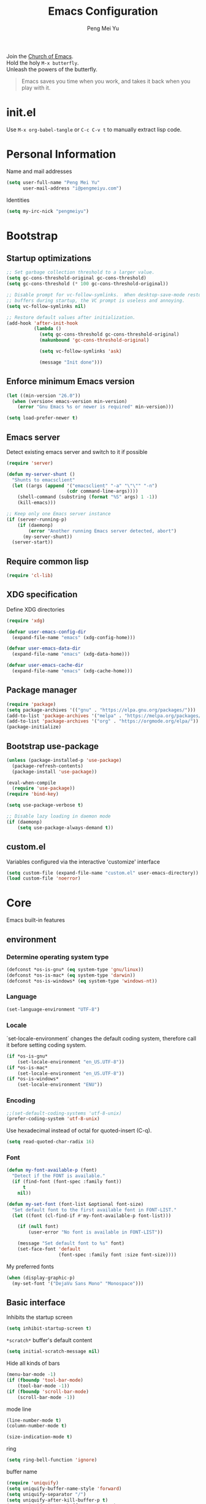 #+Title: Emacs Configuration
#+Author: Peng Mei Yu
#+Email: i@pengmeiyu.com
#+Copyright: Copyright 2015-2020 Peng Mei Yu
#+License: GPLv3

#+PROPERTY: header-args+ :results silent
#+PROPERTY: header-args+ :eval no-export
#+PROPERTY: header-args+ :comments org
#+PROPERTY: header-args:emacs-lisp :tangle init.el


#+begin_verse
  Join the [[http://www.stallman.org/saint.html][Church of Emacs]].
  Hold the holy ~M-x butterfly~.
  Unleash the powers of the butterfly.
#+end_verse

#+begin_quote
  Emacs saves you time when you work, and takes it back when you play with it.
#+end_quote

* init.el
  Use ~M-x org-babel-tangle~ or ~C-c C-v t~ to manually extract lisp code.

* Personal Information
  Name and mail addresses
  #+begin_src emacs-lisp
    (setq user-full-name "Peng Mei Yu"
          user-mail-address "i@pengmeiyu.com")
  #+end_src

  Identities
  #+begin_src emacs-lisp
    (setq my-irc-nick "pengmeiyu")
  #+end_src

* Bootstrap
** Startup optimizations
   #+begin_src emacs-lisp
     ;; Set garbage collection threshold to a larger value.
     (setq gc-cons-threshold-original gc-cons-threshold)
     (setq gc-cons-threshold (* 100 gc-cons-threshold-original))

     ;; Disable prompt for vc-follow-symlinks.  When desktop-save-mode restores
     ;; buffers during startup, the VC prompt is useless and annoying.
     (setq vc-follow-symlinks nil)

     ;; Restore default values after initialization.
     (add-hook 'after-init-hook
               (lambda ()
                 (setq gc-cons-threshold gc-cons-threshold-original)
                 (makunbound 'gc-cons-threshold-original)

                 (setq vc-follow-symlinks 'ask)

                 (message "Init done")))
   #+end_src

** Enforce minimum Emacs version
   #+begin_src emacs-lisp
     (let ((min-version "26.0"))
       (when (version< emacs-version min-version)
         (error "Gnu Emacs %s or newer is required" min-version)))
   #+end_src

   #+begin_src emacs-lisp
     (setq load-prefer-newer t)
   #+end_src

** Emacs server
   Detect existing emacs server and switch to it if possible
   #+begin_src emacs-lisp
     (require 'server)

     (defun my-server-shunt ()
       "Shunts to emacsclient"
       (let ((args (append '("emacsclient" "-a" "\"\"" "-n")
                           (cdr command-line-args))))
         (shell-command (substring (format "%S" args) 1 -1))
         (kill-emacs)))

     ;; Keep only one Emacs server instance
     (if (server-running-p)
         (if (daemonp)
             (error "Another running Emacs server detected, abort")
           (my-server-shunt))
       (server-start))
   #+end_src

** Require common lisp
   #+begin_src emacs-lisp
     (require 'cl-lib)
   #+end_src

** XDG specification
   Define XDG directories
   #+begin_src emacs-lisp
     (require 'xdg)

     (defvar user-emacs-config-dir
       (expand-file-name "emacs" (xdg-config-home)))

     (defvar user-emacs-data-dir
       (expand-file-name "emacs" (xdg-data-home)))

     (defvar user-emacs-cache-dir
       (expand-file-name "emacs" (xdg-cache-home)))
   #+end_src

** Package manager
   #+begin_src emacs-lisp
     (require 'package)
     (setq package-archives '(("gnu" . "https://elpa.gnu.org/packages/")))
     (add-to-list 'package-archives '("melpa" . "https://melpa.org/packages/"))
     (add-to-list 'package-archives '("org" . "https://orgmode.org/elpa/"))
     (package-initialize)
   #+end_src

** Bootstrap use-package
   #+begin_src emacs-lisp
     (unless (package-installed-p 'use-package)
       (package-refresh-contents)
       (package-install 'use-package))

     (eval-when-compile
       (require 'use-package))
     (require 'bind-key)

     (setq use-package-verbose t)

     ;; Disable lazy loading in daemon mode
     (if (daemonp)
         (setq use-package-always-demand t))
   #+end_src

** custom.el
   Variables configured via the interactive 'customize' interface
   #+begin_src emacs-lisp
     (setq custom-file (expand-file-name "custom.el" user-emacs-directory))
     (load custom-file 'noerror)
   #+end_src

* Core
  Emacs built-in features

** environment
*** Determine operating system type
    #+begin_src emacs-lisp
      (defconst *os-is-gnu* (eq system-type 'gnu/linux))
      (defconst *os-is-mac* (eq system-type 'darwin))
      (defconst *os-is-windows* (eq system-type 'windows-nt))
    #+end_src

*** Language
    #+begin_src emacs-lisp
      (set-language-environment "UTF-8")
    #+end_src

*** Locale
    `set-locale-environment` changes the default coding system, therefore call
    it before setting coding system.
    #+begin_src emacs-lisp
      (if *os-is-gnu*
          (set-locale-environment "en_US.UTF-8"))
      (if *os-is-mac*
          (set-locale-environment "en_US.UTF-8"))
      (if *os-is-windows*
          (set-locale-environment "ENU"))
    #+end_src

*** Encoding
    #+begin_src emacs-lisp
      ;;(set-default-coding-systems 'utf-8-unix)
      (prefer-coding-system 'utf-8-unix)
    #+end_src

    Use hexadecimal instead of octal for quoted-insert (C-q).
    #+begin_src emacs-lisp
      (setq read-quoted-char-radix 16)
    #+end_src

*** Font
    #+begin_src emacs-lisp
      (defun my-font-available-p (font)
        "Detect if the FONT is available."
        (if (find-font (font-spec :family font))
            t
          nil))

      (defun my-set-font (font-list &optional font-size)
        "Set default font to the first available font in FONT-LIST."
        (let ((font (cl-find-if #'my-font-available-p font-list)))

          (if (null font)
              (user-error "No font is available in FONT-LIST"))

          (message "Set default font to %s" font)
          (set-face-font 'default
                         (font-spec :family font :size font-size))))
    #+end_src

    My preferred fonts
    #+begin_src emacs-lisp
      (when (display-graphic-p)
        (my-set-font '("DejaVu Sans Mono" "Monospace")))
    #+end_src

** Basic interface
   Inhibits the startup screen
   #+begin_src emacs-lisp
     (setq inhibit-startup-screen t)
   #+end_src

   =*scratch*= buffer's default content
   #+begin_src emacs-lisp
     (setq initial-scratch-message nil)
   #+end_src

   Hide all kinds of bars
   #+begin_src emacs-lisp
     (menu-bar-mode -1)
     (if (fboundp 'tool-bar-mode)
         (tool-bar-mode -1))
     (if (fboundp 'scroll-bar-mode)
         (scroll-bar-mode -1))
   #+end_src

   mode line
   #+begin_src emacs-lisp
     (line-number-mode t)
     (column-number-mode t)

     (size-indication-mode t)
   #+end_src

   ring
   #+begin_src emacs-lisp
     (setq ring-bell-function 'ignore)
   #+end_src

   buffer name
   #+begin_src emacs-lisp
     (require 'uniquify)
     (setq uniquify-buffer-name-style 'forward)
     (setq uniquify-separator "/")
     (setq uniquify-after-kill-buffer-p t)
     (setq uniquify-ignore-buffers-re "^\\*")
   #+end_src

   frame name
   #+begin_src emacs-lisp
     ;; show either a file or a buffer name
     (setq frame-title-format
           '("" invocation-name " - "
             (:eval (if (buffer-file-name)
                        (abbreviate-file-name (buffer-file-name))
                      "%b"))))
   #+end_src

** Key bindings
   yes-or-no-p
   #+begin_src emacs-lisp
     (defalias 'yes-or-no-p 'y-or-n-p)
   #+end_src

   Disable dialog boxes.
   #+begin_src emacs-lisp
     (setq use-dialog-box nil)
   #+end_src

   Bind ~C-x k~ to ~kill-this-buffer~
   #+begin_src emacs-lisp
     (global-set-key (kbd "C-x k") 'kill-this-buffer)
   #+end_src

   Expand text
   #+begin_src emacs-lisp
     (global-set-key (kbd "M-/") 'hippie-expand)
   #+end_src

   Upcase or downcase text
   #+begin_src emacs-lisp
     (global-set-key (kbd "M-u") 'upcase-dwim)
     (global-set-key (kbd "M-l") 'downcase-dwim)
   #+end_src

   shell
   #+begin_src emacs-lisp
     (global-set-key (kbd "C-c s") 'eshell)
   #+end_src

** Editing
   Fill column
   #+begin_src emacs-lisp
     (setq-default fill-column 80)
   #+end_src

   Final new line
   #+begin_src emacs-lisp
     (setq require-final-newline t)
   #+end_src

   Delete the selection with a key press
   #+begin_src emacs-lisp
     (delete-selection-mode t)
   #+end_src

   Smart tab key behavior, indent or complete
   #+begin_src emacs-lisp
     (setq tab-always-indent 'complete)
   #+end_src

   Indentation
   #+begin_src emacs-lisp
     ;; don't use tabs to indent
     (setq-default indent-tabs-mode nil)

     (setq-default tab-width 8)
   #+end_src

   Revert buffers automatically when underlying files are changed externally
   #+begin_src emacs-lisp
     (global-auto-revert-mode t)
   #+end_src

   Automatically save buffers to file when losing focus
   #+begin_src emacs-lisp
     (defun my-save-buffers ()
       "Save all file-visiting buffers."
       (save-some-buffers t nil))

     (add-hook 'focus-out-hook 'my-save-buffers)
   #+end_src

   Automatically make a shell script executable on save
   #+begin_src emacs-lisp
     (add-hook 'after-save-hook
               'executable-make-buffer-file-executable-if-script-p)
   #+end_src

** Highlight
   #+begin_src emacs-lisp
     (blink-cursor-mode -1)

     ;; highlight the current line
     (global-hl-line-mode 1)

     ;; highlight matching parentheses when the point is on them
     (show-paren-mode t)

     (setq blink-matching-paren nil)
   #+end_src

   whitespace-mode
   #+begin_src emacs-lisp
     (require 'whitespace)
     (setq whitespace-style '(face empty trailing lines-tail indentation))
     (setq whitespace-line-column 80)

     (defun my-whitespace-mode-setup ()
       (whitespace-mode 1)
       (add-hook 'before-save-hook 'whitespace-cleanup nil t))
   #+end_src

** Basic major modes
*** text-mode
    #+begin_src emacs-lisp
      (add-hook 'text-mode-hook 'auto-fill-mode)
      (add-hook 'text-mode-hook 'my-whitespace-mode-setup)
    #+end_src

*** prog-mode
    #+begin_src emacs-lisp
      (add-hook 'prog-mode-hook 'abbrev-mode)
      (add-hook 'prog-mode-hook 'my-whitespace-mode-setup)

      (defun my-prog-mode-setup ()
        (which-function-mode 1)

        (setq-local comment-auto-fill-only-comments t)
        (auto-fill-mode 1)

        ;; highlight a bunch of well known comment annotations
        (font-lock-add-keywords
         nil
         '(("\\<\\(\\(FIX\\(ME\\)?\\|TODO\\|OPTIMIZE\\|HACK\\|REFACTOR\\):\\)"
            1 font-lock-warning-face t))))

      (add-hook 'prog-mode-hook 'my-prog-mode-setup)
    #+end_src

** Tramp
   #+begin_src emacs-lisp
     (require 'tramp)
     (setq tramp-default-method "ssh")
   #+end_src

** Dired
   #+begin_src emacs-lisp
     (setq dired-recursive-copies 'always)
     (setq dired-recursive-deletes 'always)

     (require 'dired-x)
     (setq dired-clean-confirm-killing-deleted-buffers nil)
   #+end_src

** Bookmark
   #+begin_src emacs-lisp
     (require 'bookmark)
     (setq bookmark-save-flag 1)
   #+end_src

** Internet
   Don’t send anything in HTTP header field
   #+begin_src emacs-lisp
     (setq url-privacy-level 'paranoid)
   #+end_src

*** Proxy
    SOCKS 5 proxy
    #+begin_src emacs-lisp :tangle no
      (setq url-gateway-method 'socks)
      (setq socks-server '("Default server" "localhost" 1080 5))
    #+end_src

    HTTP proxy
    #+begin_src emacs-lisp :tangle no
      (setq url-proxy-services
            '(("no_proxy" . "^\\(localhost\\|10\\..*\\|192\\.168\\..*\\)")
              ("http" . "localhost:1081")
              ("https" . "localhost:1081")))
    #+end_src

*** Browser
    eww
    #+begin_src emacs-lisp
      (global-set-key (kbd "C-c w") 'eww)
      (global-set-key (kbd "C-c b") 'eww-list-bookmarks)
    #+end_src

*** Email
    message mode
    #+begin_src emacs-lisp
      ;; Turn on PGP
      (add-hook 'message-mode-hook 'epa-mail-mode)
      (add-hook 'message-send-hook 'message-sign-encrypt-if-all-keys-available)
      (setq mml-secure-openpgp-encrypt-to-self t)

      ;; Message signature
      (setq message-signature-directory
            (expand-file-name "signature" (xdg-config-home)))
      (setq message-signature-file "personal")

      ;; Don't keep message buffer after sending a message.
      (setq message-kill-buffer-on-exit t)
    #+end_src

    SMTP
    #+begin_src emacs-lisp :tangle no
      (setq message-send-mail-function 'message-smtpmail-send-it)

      (setq smtpmail-smtp-server "smtp.mailgun.com"
            smtpmail-stream-type 'ssl  ;; StartTLS is evil.
            smtpmail-smtp-service 465)
    #+end_src

    sendmail
    #+begin_src emacs-lisp
      (setq message-send-mail-function 'message-send-mail-with-sendmail)

      ;; Use the "From:" address in mail header as envelope-from address.
      (setq mail-specify-envelope-from t
            mail-envelope-from 'header)
      (setq message-sendmail-envelope-from 'header)
    #+end_src

    msmtp
    #+begin_src emacs-lisp :tangle no
      (setq sendmail-program "msmtp")
    #+end_src

** Security
*** GPG
    Query passphrase through the minibuffer, instead of the pinentry program
    #+begin_src emacs-lisp :tangle no
      (setq epg-pinentry-mode 'loopback)
    #+end_src

*** auth-source
    #+begin_src emacs-lisp
      (setq auth-sources
            (list (expand-file-name "auth/netrc.gpg" (xdg-data-home))))
    #+end_src

    Get secret from auth-source
    #+begin_src emacs-lisp
      (cl-defun my-get-secret (&rest spec &key domain port user &allow-other-keys)
        (let ((record (nth 0 (auth-source-search :max 1
                                                 :host domain
                                                 :port port
                                                 :user user
                                                 :require '(:secret)))))
          (if record
              (let ((secret (plist-get record :secret)))
                (if (functionp secret)
                    (funcall secret)
                  secret))
            nil)))
    #+end_src

** Session
*** Desktop
    #+begin_src emacs-lisp
      (setq desktop-auto-save-timeout 600)
      (desktop-save-mode t)
    #+end_src

*** Recent files
    #+begin_src emacs-lisp
      (require 'recentf)
      (setq recentf-auto-cleanup 'never)
      (setq recentf-exclude
            (mapcar 'expand-file-name
                    (list "/gnu" "/nix" "/tmp" "/ssh:" "~/.cache"
                          package-user-dir)))
      (recentf-mode 1)
    #+end_src

*** minibuffer history
    #+begin_src emacs-lisp
      (savehist-mode 1)
    #+end_src

*** Auto-save
    #+begin_src emacs-lisp
      (setq auto-save-list-file-prefix
            (expand-file-name "auto-save-list/" user-emacs-cache-dir))
    #+end_src

*** Backup
    #+begin_src emacs-lisp
      (let ((backup-dir (expand-file-name "backup" user-emacs-cache-dir)))
        (setq-default backup-directory-alist `((".*" . ,backup-dir))))
    #+end_src

* Theme
** Theme
   #+begin_src emacs-lisp
     (use-package zenburn-theme
       :ensure t
       :config
       (load-theme 'zenburn))
   #+end_src

** Transparency
   alpha '(<active> . <inactive>)
   #+begin_src emacs-lisp :tangle no
     (set-frame-parameter (selected-frame) 'alpha '(95 . 60))
   #+end_src

   #+begin_src emacs-lisp
     (add-to-list 'default-frame-alist '(alpha . (98 . 80)))
   #+end_src

** Mode line
   #+begin_src emacs-lisp
     (use-package diminish
       :ensure t
       :config
       (diminish 'abbrev-mode)
       (diminish 'auto-fill-function)
       (diminish 'auto-revert-mode)
       (diminish 'eldoc-mode)
       (diminish 'whitespace-mode))
   #+end_src

** Cursor
   Highlight the cursor whenever the window scrolls
   #+begin_src emacs-lisp
     (use-package beacon
       :ensure t
       :diminish beacon-mode
       :config
       (beacon-mode t))
   #+end_src

* Utilities
** Helm
   #+begin_src emacs-lisp
     (use-package helm
       :ensure t
       :defer 3
       :diminish helm-mode
       :bind-keymap ("C-c h" . helm-command-map)
       :bind (("C-c f" . helm-recentf)
              ("C-h a" . helm-apropos)
              ("C-x b" . helm-mini)
              ("C-x C-b" . helm-buffers-list)
              ("C-x C-d" . helm-browse-project)
              ("C-x C-f" . helm-find-files)
              ("M-x" . helm-M-x)
              ("M-y" . helm-show-kill-ring)
              ("M-s o" . helm-occur)
              :map helm-command-map
              ("M-g g" . helm-do-grep-rg))
       :init
       (defalias 'helm-do-grep-rg 'helm-do-grep-ag)
       :config
       (require 'helm-config)
       (helm-mode 1)

       (setq helm-move-to-line-cycle-in-source t)

       ;; fuzzy matching
       (setq helm-mode-fuzzy-match t)
       (setq helm-completion-in-region-fuzzy-match t)
       (setq helm-M-x-fuzzy-match t
             helm-buffers-fuzzy-matching t
             helm-recentf-fuzzy-match t)

       (add-to-list 'helm-mini-default-sources 'helm-source-bookmarks 'append)

       (setq helm-ff-file-name-history-use-recentf t)
       (setq helm-ff-skip-boring-files t)

       ;; ripgrep
       (setq helm-grep-ag-command
             (concat "rg --color=always --colors 'match:fg:black'"
                     " --colors 'match:bg:yellow' --smart-case"
                     " --no-heading --line-number %s %s %s"))
       (setq helm-grep-ag-pipe-cmd-switches
             '("--colors 'match:fg:black'" "--colors 'match:bg:yellow'")))
   #+end_src

   helm-rg
   #+begin_src emacs-lisp
     (use-package helm-rg
       :ensure t
       :after helm
       :bind (:map helm-command-map
                   ("g" . helm-rg)))
   #+end_src

   helm-ls-git
   #+begin_src emacs-lisp
     (use-package helm-ls-git
       :ensure t
       :after helm)
   #+end_src

** Projectile
   #+begin_src emacs-lisp
     (use-package projectile
       :ensure t
       :defer 10
       :diminish projectile-mode
       :bind-keymap (("C-c p" . projectile-command-map))
       :config
       (projectile-mode 1)
       (setq projectile-project-search-path '("~/Projects")))

     (use-package helm-projectile
       :ensure t
       :after (helm projectile)
       :config
       (helm-projectile-on))
   #+end_src

** File explorer
   #+begin_src emacs-lisp
     (use-package dired-sidebar
       :ensure t
       :commands (dired-sidebar-toggle-sidebar))
   #+end_src

** Crux
   #+begin_src emacs-lisp
     (use-package crux
       :ensure t
       :bind (("C-a" . crux-move-beginning-of-line)
              ("C-c d" . crux-duplicate-current-line-or-region)
              ("C-c D" . crux-delete-file-and-buffer)
              ("C-c e" . crux-eval-and-replace)
              ("C-c I" . crux-find-user-init-file)
              ("C-c o o" . crux-open-with)
              ("C-c o r" . crux-sudo-edit)
              ("C-c r n" . crux-rename-file-and-buffer)
              ("C-c TAB" . crux-indent-defun)
              ("C-x K" . crux-kill-other-buffers)
              ("C-^" . crux-top-join-line)
              ("C-<BACKSPACE>" . crux-kill-line-backwards)
              ("C-S-<BACKSPACE>" . crux-kill-whole-line)))
   #+end_src

** Key map
*** which-key
    #+begin_src emacs-lisp
      (use-package which-key
        :ensure t
        :defer 10
        :diminish which-key-mode
        :config
        (which-key-mode 1))
    #+end_src

*** discover-my-major
    #+begin_src emacs-lisp
      (use-package discover-my-major
        :ensure t
        :commands (discover-my-major discover-my-mode)
        :bind ("C-h m" . discover-my-major))
    #+end_src

** undo-tree
   #+begin_src emacs-lisp
     (use-package undo-tree
       :ensure t
       :diminish undo-tree-mode
       :bind ("C-x u" . undo-tree-visualize)
       :config
       (global-undo-tree-mode t))
   #+end_src

** Move cursor
*** Avy
    Jump to visible text using a char-based decision tree
    #+begin_src emacs-lisp
      (use-package avy
        :ensure t
        :bind (("C-c j" . avy-goto-char-timer)
               ("M-g g" . avy-goto-line))
        :config
        (setq avy-background t))
    #+end_src

*** ace-window
    select a window
    #+begin_src emacs-lisp
      (use-package ace-window
        :ensure t
        :bind ("C-x o" . ace-window)
        :config
        (setq aw-scope 'frame))
    #+end_src

** Multiple cursors
   #+begin_src emacs-lisp
     (use-package multiple-cursors
       :ensure t
       :bind (("C-|" . mc/edit-lines)
              ("C->" . mc/mark-next-like-this)
              ("C-<" . mc/mark-previous-like-this)
              ("C-S-<mouse-1>" . mc/add-cursor-on-click)))
   #+end_src

** Search
   anzu-mode enhances isearch & query-replace by showing total matches and
   current match position in the mode-line
   #+begin_src emacs-lisp
     (use-package anzu
       :ensure t
       :diminish anzu-mode
       :bind (("M-%" . anzu-query-replace)
              ("C-M-%" . anzu-query-replace-regexp))
       :config
       (global-anzu-mode t))
   #+end_src

** Alert
   #+begin_src emacs-lisp
     (use-package alert
       :ensure t
       :config
       (setq alert-default-style 'libnotify))
   #+end_src

** Version control
*** Git
    Magit
    #+begin_src emacs-lisp
      (use-package magit
        :ensure t
        :mode ("/\\(\
      \\(\\(COMMIT\\|NOTES\\|PULLREQ\\|TAG\\)_EDIT\\|MERGE_\\|\\)MSG\
      \\|\\(BRANCH\\|EDIT\\)_DESCRIPTION\\)\\'" . git-commit-mode)
        :bind (("C-x g" . magit-status)
               ("C-x M-g" . magit-dispatch)
               ("C-c M-g" . magit-file-dispatch)))
    #+end_src

    Git modes
    #+begin_src emacs-lisp
      (use-package gitconfig-mode
        :ensure t
        :mode ("/\\.gitconfig\\'" "/\\.git/config\\'" "/git/config\\'"
               "/\\.gitmodules\\'"))

      (use-package gitignore-mode
        :ensure t
        :mode ("/\\.gitignore\\'" "/\\.git/info/exclude\\'" "/git/ignore\\'"))
    #+end_src

*** diff-hl
    #+begin_src emacs-lisp
      (use-package diff-hl
        :ensure t
        :defer 10
        :config
        (global-diff-hl-mode t)
        (add-hook 'dired-mode-hook 'diff-hl-dired-mode)
        (add-hook 'magit-post-refresh-hook 'diff-hl-magit-post-refresh))
    #+end_src

** Completion
   #+begin_src emacs-lisp
     (use-package company
       :ensure t
       :defer 10
       :diminish company-mode
       :config
       (global-company-mode 1))
   #+end_src

** Spell checking
   flyspell
   #+begin_src emacs-lisp
     (use-package flyspell
       :ensure t
       :defer 10
       :diminish flyspell-mode
       :preface
       (defvar my-enable-flyspell nil)
       (cond
        ((executable-find "aspell")
         (setq ispell-program-name "aspell")
         (setq my-enable-flyspell t))
        ((executable-find "hunspell")
         (setq ispell-program-name "hunspell")
         (setq ispell-dictionary "en_US")
         (setq my-enable-flyspell t))
        (t
         (message "Neither aspell nor hunspell found")))
       :if my-enable-flyspell
       :hook ((text-mode . flyspell-mode)
              (prog-mode . flyspell-prog-mode)))
   #+end_src

** Input Method
   Rime input method
   #+begin_src emacs-lisp
     (use-package rime
       :ensure nil
       :config
       (setq default-input-method "rime")
       (setq rime-show-candidate 'posframe)
       (setq rime-posframe-style 'vertical)
       (setq rime-disable-predicates
             '(active-minibuffer-window
               rime-predicate-ace-window-p
               rime-predicate-prog-in-code-p)))
   #+end_src

* Programming
** Flycheck
   #+begin_src emacs-lisp
     (use-package flycheck
       :ensure t
       :diminish flycheck-mode
       :hook (prog-mode . flycheck-mode)
       :config
       (setq flycheck-display-errors-function
             'flycheck-display-error-messages-unless-error-list))
   #+end_src

** Language server protocol
   lsp-mode
   #+begin_src emacs-lisp
     (use-package lsp-mode
       :ensure t
       :commands (lsp lsp-mode))
   #+end_src

   lsp-ui
   #+begin_src emacs-lisp
     (use-package lsp-ui
       :ensure t
       :after lsp-mode
       :commands (lsp-ui-mode)
       :bind (:map lsp-ui-mode-map
                   ("M-?" . lsp-ui-peek-find-references)
                   ("M-." . lsp-ui-peek-find-definitions)
                   ("C-M-." . lsp-ui-peek-find-implementation)))
   #+end_src

   company-lsp
   #+begin_src emacs-lisp
     (use-package company-lsp
       :ensure t
       :after (company lsp-mode)
       :commands (company-lsp))
   #+end_src

   debug
   #+begin_src emacs-lisp
     (use-package dap-mode
       :ensure t
       :commands (dap-mode dap-ui-mode dap-tooltip-mode))
   #+end_src

   helm-lsp
   #+begin_src emacs-lisp
     (use-package helm-lsp
       :ensure t
       :commands (helm-lsp-workspace-symbol))
   #+end_src

   lsp-treemacs
   #+begin_src emacs-lisp
     (use-package lsp-treemacs
       :ensure t
       :commands (lsp-treemacs-errors-list))
   #+end_src

** Parenthesis
   smart parens
   #+begin_src emacs-lisp
     (use-package smartparens
       :ensure t
       :defer 10
       :diminish smartparens-mode
       :hook (prog-mode . smartparens-strict-mode)
       :config
       (require 'smartparens-config)
       (show-smartparens-global-mode 1))
   #+end_src

   colorful parens
   #+begin_src emacs-lisp
     (use-package rainbow-delimiters
       :ensure t
       :hook (prog-mode . rainbow-delimiters-mode))
   #+end_src

** Yasnippet
   #+begin_src emacs-lisp
     (use-package yasnippet
       :ensure t
       :defer 20
       :diminish yas-minor-mode
       :config
       (add-to-list 'yas-snippet-dirs "~/Projects/guix/etc/snippets")
       (yas-global-mode 1))
   #+end_src

** Lisp
   Indentation
   #+begin_src emacs-lisp
     (use-package aggressive-indent
       :ensure t
       :diminish aggressive-indent-mode
       :hook ((emacs-lisp-mode scheme-mode) . aggressive-indent-mode))
   #+end_src

** Scheme
   geiser
   #+begin_src emacs-lisp
     (use-package geiser
       :ensure t
       :hook (scheme-mode . geiser-mode--maybe-activate)
       :config
       (setq geiser-active-implementations '(guile))
       (setq geiser-mode-start-repl-p t)
       (setq geiser-repl-history-filename
             (expand-file-name "geiser_history" user-emacs-directory)))
   #+end_src

   Guix
   #+begin_src emacs-lisp
     (use-package guix
       :ensure t
       :defer 20
       :hook (scheme-mode . guix-devel-mode))
   #+end_src

** Bash
   Language server
   #+begin_src emacs-lisp :tangle no
     (add-hook 'sh-mode-hook 'lsp)
   #+end_src

   Install bash language server
   #+begin_src sh
     npm -i -g bash-language-server
   #+end_src

** C
   #+begin_src emacs-lisp
     (setq c-default-style "linux")
     (setq-default c-basic-offset 4)
   #+end_src

   Language server
   #+begin_src emacs-lisp
     (add-hook 'c-mode-hook 'lsp)
     (add-hook 'c++-mode-hook 'lsp)
   #+end_src

   Install C language server
   #+begin_src sh
     # Install clangd
   #+end_src

   clang-format
   #+begin_src emacs-lisp
     (use-package clang-format
       :ensure t
       :commands (clang-format-buffer))

     (defun clang-format-buffer-smart ()
       "Reformat buffer if .clang-format exists in the projectile root."
       (when (f-exists? (expand-file-name ".clang-format" (projectile-project-root)))
         (clang-format-buffer)))

     (defun my-c-mode-setup ()
       (add-hook 'before-save-hook 'clang-format-buffer-smart nil t))

     (add-hook 'c-mode-hook 'my-c-mode-setup)
     (add-hook 'c++-mode-hook 'my-c-mode-setup)
   #+end_src

** C#
   csharp-mode
   #+begin_src emacs-lisp
     (use-package csharp-mode
       :ensure nil
       :mode ("\\.cs\\'" . csharp-mode)
       :config
       (defun my-csharp-mode-setup ()
         (c-set-style "c#"))

       (add-hook 'csharp-mode-hook 'my-csharp-mode-setup))
   #+end_src

   Language server
   #+begin_src emacs-lisp
     (add-hook 'csharp-mode-hook 'lsp)
   #+end_src

** fish shell
   #+begin_src emacs-lisp
     (use-package fish-mode
       :ensure t
       :mode ("\\.fish\\'" . fish-mode)
       :interpreter ("fish"))
   #+end_src

** Go
   #+begin_src emacs-lisp
     (use-package go-mode
       :ensure t
       :mode ("\\.go\\'" . go-mode))

     (use-package go-eldoc
       :ensure t
       :after (go-mode)
       :hook (go-mode . go-eldoc-setup))
   #+end_src

   #+begin_src emacs-lisp
     (defun my-go-mode-setup ()
       (add-hook 'before-save-hook 'gofmt-before-save nil t))

     (add-hook 'go-mode-hook 'my-go-mode-setup)
   #+end_src

   Language server
   #+begin_src emacs-lisp
     (add-hook 'go-mode-hook 'lsp)
   #+end_src

   Install go language server
   #+begin_src sh
     go get -u golang.org/x/tools/cmd/gopls
   #+end_src

** Java
   java-mode
   #+begin_src emacs-lisp
     (defun my-java-mode-setup ()
       (setq fill-column 120))

     (add-hook 'java-mode-hook 'my-java-mode-setup)
     (add-hook 'java-mode-hook 'subword-mode)
   #+end_src

   Language server
   #+begin_src emacs-lisp
     (use-package lsp-java
       :ensure nil
       :hook (java-mode . lsp))
   #+end_src

** JavaScript
   Language server
   #+begin_src emacs-lisp
     (add-hook 'js-mode-hook 'lsp)
   #+end_src

   Install JavaScript language server
   #+begin_src sh
     npm i -g typescript
     npm i -g typescript-language-server
   #+end_src

** Kotlin
   kotlin-mode
   #+begin_src emacs-lisp
     (use-package kotlin-mode
       :ensure nil
       :mode ("\\.kts?\\'" . kotlin-mode))
   #+end_src

** Nix
   nix-mode
   #+begin_src emacs-lisp
     (use-package nix-mode
       :ensure t
       :mode ("\\.nix\\'" . nix-mode))
   #+end_src

** Powershell
   powershell-mode
   #+begin_src emacs-lisp
     (use-package powershell
       :ensure nil
       :mode ("\\.ps[dm]?1\\'" . powershell-mode))
   #+end_src

   Language server
   #+begin_src emacs-lisp
     (add-hook 'powershell-mode-hook 'lsp)
   #+end_src

** Python
   Prefer Python 3
   #+begin_src emacs-lisp
     (setq python-shell-interpreter "python3")
   #+end_src

   python-mode
   #+begin_src emacs-lisp
     (defun my-python-mode-setup ()
       (add-hook 'post-self-insert-hook
                 'electric-layout-post-self-insert-function
                 nil t))

     (add-hook 'python-mode-hook 'my-python-mode-setup)
   #+end_src

   Language server
   #+begin_src emacs-lisp
     (add-hook 'python-mode-hook 'lsp)
   #+end_src

   Install python language server
   #+begin_src sh
     pip3 install python-language-server[all]
   #+end_src

** Rust
   rust-mode
   #+begin_src emacs-lisp
     (use-package rust-mode
       :ensure nil
       :mode ("\\.rs\\'" . rust-mode)
       :config
       (setq rust-format-on-save t))
   #+end_src

   Language server
   #+begin_src emacs-lisp
     (add-hook 'rust-mode-hook 'lsp)
   #+end_src

   Install Rust language server
   #+begin_src sh
     rustup component add rls rust-analysis rust-src rustfmt
   #+end_src

** Web
*** CSS
    Language server
    #+begin_src emacs-lisp
      (add-hook 'css-mode-hook 'lsp)
    #+end_src

    Install CSS language server
    #+begin_src sh
      npm install -g vscode-css-languageserver-bin
    #+end_src

*** HTML
    htmlize -- Converting buffer text and decorations to HTML.
    #+begin_src emacs-lisp
      (use-package htmlize
        :ensure t
        :defer 20)
    #+end_src

    rainbow mode
    #+begin_src emacs-lisp
      (use-package rainbow-mode
        :ensure t
        :hook ((html-mode css-mode) . rainbow-mode))
    #+end_src

    Language server
    #+begin_src emacs-lisp
      (add-hook 'html-mode-hook 'lsp)
    #+end_src

    Install HTML language server
    #+begin_src sh
      npm install -g vscode-html-languageserver-bin
    #+end_src

*** Vue
    vue-mode
    #+begin_src emacs-lisp
      (use-package vue-mode
        :ensure nil
        :mode ("\\.vue\\'" . vue-mode))
    #+end_src

    Language server
    #+begin_src emacs-lisp
      (add-hook 'vue-mode-hook 'lsp)
    #+end_src

    Install Vue language server
    #+begin_src sh
      npm install -g vue-language-server
    #+end_src

* File formats
** Org Mode
*** org
    #+begin_src emacs-lisp
      (use-package org
        :ensure org-plus-contrib
        :defer 10
        :mode ("\\.org\\'" . org-mode)
        :bind (("C-c a" . org-agenda)
               ("C-c c" . org-capture)
               ("C-c l" . org-store-link)
               ("C-c C-," . org-insert-structure-template))
        :config
        (setq org-directory "~/Sync/Org")
        (setq org-agenda-files (list org-directory))
        (setq org-default-notes-file
              (expand-file-name "Organizer.org" org-directory))
        (setq my-org-inbox-file (expand-file-name "Inbox.org" org-directory))

        (setq org-catch-invisible-edits 'show)
        (setq org-id-track-globally nil)      ; Do not store org IDs on disk.
        (setq org-use-sub-superscripts '{})

        ;;; org-agenda
        (setq org-agenda-default-appointment-duration 60)
        (setq org-agenda-compact-blocks t)
        (setq org-agenda-span 'month)
        (setq org-agenda-start-on-weekday nil)

        ;;; org-todo
        (setq org-log-done 'time)
        (setq org-log-into-drawer t)
        (setq org-todo-keywords
              '((sequence "TODO(t)" "NEXT(n)" "|" "DONE(d!/!)" "CANCELLED(c@/!)")))
        (setq org-todo-repeat-to-state "NEXT")
        (setq org-todo-keyword-faces '(("NEXT" :inherit warning)))

        ;;; org-tag
        (setq org-fast-tag-selection-single-key 'expert)
        (setq org-tags-column -80)            ; Align right edge to 80th column.

        ;;; org-capture
        (setq org-capture-templates
              `(("i" "inbox"
                 entry (file my-org-inbox-file)
                 "* %?\n")
                ("j" "journal"
                 entry (file+olp org-default-notes-file "Journal")
                 "* %u\n%?\n")
                ("t" "todo"
                 entry (file+olp org-default-notes-file "Agenda")
                 "* TODO %?\n  :PROPERTIES:\n  :Captured_at: %U\n  :END:\n")))

        (add-to-list 'org-structure-template-alist
                     '("semacs" . "src emacs-lisp") t)
        (add-to-list 'org-structure-template-alist
                     '("sscheme" . "src scheme") t)
        (add-to-list 'org-structure-template-alist
                     '("sshell" . "src sh") t)

        ;;; org-clock
        ;; Persist the running clock and all clock history
        (org-clock-persistence-insinuate)
        (setq org-clock-persist t)
        (setq org-clock-in-resume t)
        ;; Save clock data and notes in drawer
        (setq org-clock-into-drawer t)
        ;; Remove the clock line when result time is zero
        (setq org-clock-out-remove-zero-time-clocks t)

        ;;; org-babel
        (org-babel-do-load-languages
         'org-babel-load-languages
         '((dot . t)
           (latex . t)
           (ledger . t)
           (python . t)
           (scheme . t)
           (shell . t)
           (sql . t)))

        ;; Prefer Python 3
        (setq org-babel-python-command "python3")

        ;; Disable emacs-lisp-checker for org-src-mode
        (add-hook 'org-src-mode-hook
                  (lambda ()
                    (setq-local flycheck-disabled-checkers
                                '(emacs-lisp-checkdoc))))

        ;;; org-export
        (setq org-export-exclude-tags '("noexport" "private"))
        (setq org-export-with-section-numbers nil)
        (setq org-export-with-sub-superscripts '{})
        (setq org-export-with-toc nil)

        ;;; org-html
        (setq org-html-doctype "html5")
        (setq org-html-html5-fancy-p t)
        (setq org-html-validation-link nil)

        ;;; org-latex
        (add-to-list 'org-latex-packages-alist '("" "color"))
        (add-to-list 'org-latex-packages-alist '("" "listings"))
        (setq org-latex-listings t
              org-latex-listings-options '(("basicstyle" "\\small")
                                           ("frame" "single")))

        ;;; org-icalendar
        (setq org-icalendar-alarm-time 60)    ; 60 minutes before the event.
        (setq org-icalendar-combined-agenda-file
              (expand-file-name "agenda.ics" org-directory))
        (setq org-icalendar-exclude-tags
              (append org-export-exclude-tags '("archive" "journal")))
        ;; Include tasks that are not in DONE state.
        (setq org-icalendar-include-todo t)
        ;; Include scheduled and deadline events.
        (setq org-icalendar-use-scheduled
              '(event-if-todo event-if-not-todo todo-start))
        (setq org-icalendar-use-deadline
              '(event-if-todo event-if-not-todo todo-due))
        ;; Whether to make events from plain time stamps.
        (setq org-icalendar-with-timestamps 'active))
    #+end_src

*** org-alert
    Notifications for org agenda items
    #+begin_src emacs-lisp
      (use-package org-alert
        :ensure t
        :defer 20
        :config
        (setq org-alert-interval 600)
        (org-alert-enable))
    #+end_src

*** ob-http
    #+begin_src emacs-lisp
      (use-package ob-http
        :ensure t
        :after (ob)
        :mode ("\\.http\\'" . org-mode))
    #+end_src

*** ox-hugo
    #+begin_src emacs-lisp
      (use-package ox-hugo
        :ensure t
        :after ox)
    #+end_src

*** Add UUID to all org headlines
    #+begin_src emacs-lisp
      (defun my-org-add-uuid-to-headlines-in-buffer ()
        "Add ID property to all headlines in the current buffer."
        (interactive)
        (org-map-entries 'org-id-get-create))
    #+end_src

** CSV
   #+begin_src emacs-lisp
     (use-package csv-mode
       :ensure t
       :mode ("\\.csv\\'" . csv-mode))
   #+end_src

** Ledger
   #+begin_src emacs-lisp
     (use-package ledger-mode
       :ensure nil
       :mode ("\\.ledger\\'" . ledger-mode)
       :config
       (use-package flycheck-ledger
         :ensure t))
   #+end_src

** Markdown
   #+begin_src emacs-lisp
     (use-package markdown-mode
       :ensure nil
       :mode (("\\.md\\'" . markdown-mode)
              ("\\.markdown\\'" . markdown-mode)
              ("README\\.md\\'" . gfm-mode)))
   #+end_src

** po-mode
   po-mode is provided by "gettext"
   #+begin_src emacs-lisp
     (use-package po-mode
       :ensure nil
       :mode ("\\.pot?\\'" . po-mode)
       :config
       ;; Do not wrap lines when editing msgstr.
       (add-hook 'po-subedit-mode-hook
                 (lambda ()
                   (setq fill-column 1000))))
   #+end_src

   Wrap po file
   #+begin_src emacs-lisp
     ;; https://www.emacswiki.org/emacs/PoMode
     (defun po-wrap ()
       "Filter current po-mode buffer through `msgcat' tool to wrap all lines."
       (interactive)
       (if (eq major-mode 'po-mode)
           (let ((tmp-file (make-temp-file "po-wrap."))
                 (tmp-buf (generate-new-buffer "*temp*")))
             (unwind-protect
                 (progn
                   (write-region (point-min) (point-max) tmp-file nil 1)
                   (if (zerop
                        (call-process
                         "msgcat" nil tmp-buf t (shell-quote-argument tmp-file)))
                       (let ((saved (point))
                             (inhibit-read-only t))
                         (delete-region (point-min) (point-max))
                         (insert-buffer tmp-buf)
                         (goto-char (min saved (point-max))))
                     (with-current-buffer tmp-buf
                       (error (buffer-string)))))
               (kill-buffer tmp-buf)
               (delete-file tmp-file)))))
   #+end_src

** TeX
   AUCTeX
   #+begin_src emacs-lisp
     (use-package auctex
       :ensure t
       :mode ("\\.tex\\'" . LaTeX-mode)
       :config
       (setq TeX-auto-save t
             TeX-parse-self t
             TeX-PDF-mode t)
       (setq-default TeX-master nil)

       (use-package company-auctex
         :ensure t
         :after (company auctex)
         :config (company-auctex-init)))
   #+end_src

   RefTeX
   #+begin_src emacs-lisp
     (setq reftex-plug-into-AUCTeX t)
     (add-hook 'LaTeX-mode-hook 'turn-on-reftex)
   #+end_src

   Language server
   #+begin_src emacs-lisp :tangle no
     (add-hook 'LaTeX-mode-hook 'lsp)
   #+end_src

   Install TeX language server
   #+begin_src sh
     # Install digestif
   #+end_src

** YAML
   #+begin_src emacs-lisp
     (use-package yaml-mode
       :ensure t
       :mode ("\\.yaml\\'" "\\.yml\\'"))
   #+end_src

** XML
   Language server
   #+begin_src emacs-lisp
     (add-hook 'nxml-mode-hook 'lsp)

     (setq lsp-xml-jar-file
           (expand-file-name "org.eclipse.lsp4xml.jar" user-emacs-directory))
   #+end_src

   Install XML language server
   #+begin_src sh
     # Download from https://github.com/angelozerr/lsp4xml/releases
   #+end_src

* Internet
** BBDB
   #+begin_src emacs-lisp
     (use-package bbdb
       :ensure t
       :config
       (bbdb-initialize 'gnus 'message 'mu4e))
   #+end_src

** Gnus
   #+begin_src emacs-lisp
     (use-package gnus
       :commands (gnus)
       :config
       ;; Email servers
       (setq my--gnus-local '(nnmaildir "local"
                                        (directory "~/Mail")
                                        (get-new-mail nil)))
       ;; Usenet servers
       (setq my--gnus-gmane
             '(nntp "gmane"
                    (nntp-address "news.gmane.org")
                    (nntp-port-number 563)
                    (nntp-open-connection-function nntp-open-tls-stream))
             my--gnus-aioe
             '(nntp "aioe"
                    (nntp-address "nntp.aioe.org")
                    (nntp-port-number 563)
                    (nntp-open-connection-function nntp-open-tls-stream)))

       (setq gnus-select-method my--gnus-local)
       (setq gnus-secondary-select-methods
             (list my--gnus-gmane my--gnus-aioe)))
   #+end_src

** mu4e
   #+begin_src emacs-lisp
     (setq mail-user-agent 'mu4e-user-agent)

     (use-package mu4e
       :ensure nil
       :bind (("C-c m" . mu4e))
       :config

       (setq mu4e-confirm-quit nil)

       ;; Don't save message to the "sent" folder if IMAP takes care of this.
       ;; (setq mu4e-sent-messages-behavior 'delete)

       ;; Fetch email.
       (setq mu4e-get-mail-command "offlineimap")

       ;; Default context.
       (setq mu4e-maildir "~/Mail")
       (setq mu4e-drafts-folder "/drafts")
       (setq mu4e-refile-folder "/archive")
       (setq mu4e-sent-folder   "/sent")
       (setq mu4e-trash-folder  "/trash")

       (setq mu4e-maildir-shortcuts
             '(("/archive" . ?a)
               ("/drafts"  . ?d)
               ("/INBOX"   . ?i)
               ("/sent"    . ?s)
               ("/spam"    . ?j)
               ("/trash"   . ?t)))

       (add-to-list 'mu4e-headers-actions
                    '("git apply mbox" . mu4e-action-git-apply-mbox) t)

       (add-to-list 'mu4e-view-actions
                    '("git apply mbox" . mu4e-action-git-apply-mbox) t))
   #+end_src

** IRC
   ERC
   #+begin_src emacs-lisp
     (use-package erc
       :commands (erc my-erc-start-or-switch)
       :config
       (setq erc-nick my-irc-nick)
       (setq erc-autojoin-channels-alist
             '((".*\\.freenode.net" "#emacs")))
       (erc-autojoin-mode t)

       ;; spell checking
       (erc-spelling-mode 1)

       ;; logging
       (setq erc-log-channels-directory
             (expand-file-name "erc" (xdg-data-home)))

       (setq erc-save-buffer-on-part t)

       ;; fallback to auth-source
       (setq erc-prompt-for-password nil)

       ;; Kill buffers for channels after /part
       (setq erc-kill-buffer-on-part t)
       ;; Kill buffers for private queries after quitting the server
       (setq erc-kill-queries-on-quit t)
       ;; Kill buffers for server messages after quitting the server
       (setq erc-kill-server-buffer-on-quit t)

       ;; open query buffers in the current window
       (setq erc-query-display 'buffer)

       (setq erc-auto-reconnect nil)

       (erc-track-mode t)
       (setq erc-track-exclude-types '("JOIN" "NICK" "PART" "QUIT" "MODE"
                                       "324" "329" "332" "333" "353" "477"))

       (defun my-erc-start-or-switch ()
         "Connect to ERC, or switch to last active buffer."
         (interactive)
         (if (get-buffer "irc.freenode.net:6697")
             (erc-track-switch-buffer 1)
           (when (y-or-n-p "Start ERC? ")
             (erc-tls :server "irc.freenode.net" :port 6697
                      :nick my-irc-nick)))))
   #+end_src

** Telegram
   #+begin_src emacs-lisp
     (use-package telega
       :ensure nil
       :commands (telega))
   #+end_src

** RSS feed
   elfeed
   #+begin_src emacs-lisp
     (use-package elfeed
       :ensure t
       :bind (("C-c n" . my-elfeed-open)
              :map elfeed-search-mode-map
              ("q" . my-elfeed-quit))
       :config
       (setq elfeed-db-directory
             (expand-file-name "elfeed" (xdg-data-home)))

       (use-package elfeed-org
         :ensure t
         :after elfeed
         :config
         (elfeed-org))

       (defun my-elfeed-open ()
         (interactive)
         (elfeed-db-load)
         (elfeed))

       (defun my-elfeed-quit ()
         (interactive)
         (elfeed-search-quit-window)
         (elfeed-db-unload)))
   #+end_src

** Lookup Wikipedia
   #+begin_src emacs-lisp
     (require 'browse-url)

     (defun my-lookup-wikipedia ()
       "Look up the word under cursor in Wikipedia.
     If there is a text selection, use that."
       (interactive)
       (let (word)
         (setq word
               (if (use-region-p)
                   (buffer-substring-no-properties (region-beginning) (region-end))
                 (current-word)))
         (setq word (replace-regexp-in-string " " "_" word))
         (browse-url (format "https://en.wikipedia.org/wiki/%s" word))))
   #+end_src

** Lookup Wiktionary
   #+begin_src emacs-lisp
     (autoload 'ispell-get-word "ispell")

     (defun my-lookup-wiktionary (word)
       "Look up the word under cursor in Wiktionary."
       (interactive (list (save-excursion (car (ispell-get-word nil)))))
       (browse-url (format "https://en.wiktionary.org/wiki/%s" word)))

     (global-set-key (kbd "M-#") 'my-lookup-wiktionary)
   #+end_src

* Media
** EPUB
   #+begin_src emacs-lisp
     (use-package nov
       :ensure nil
       :mode ("\\.epub\\'" . nov-mode))
   #+end_src

** PDF
   #+begin_src emacs-lisp
     (use-package pdf-tools
       :ensure nil
       :mode ("\\.pdf\\'" . pdf-view-mode)
       :config
       (pdf-loader-install))
   #+end_src

* Developer Tools
** debbugs
   #+begin_src emacs-lisp
     (use-package debbugs
       :ensure nil
       :commands (debbugs-gnu
                  debbugs-org
                  debbugs-gnu-bugs
                  debbugs-org-bugs
                  debbugs-gnu-search
                  debbugs-org-search)
       :config
       (setq debbugs-gnu-default-packages '("guix")))
   #+end_src

* Chinese compatibility hack
** Chinese Font
   To align Chinese characters with English characters vertically, the Chinese
   font should be rescaled.
   #+begin_example
     chinese_character_width = 2 * english_character_width

     if english_font_size is in [12 14 17 19 20 22]:
         chinese_font_size = english_font_zise * 1.2
     if english_font_size is in [13 15 16 18 21 23]:
         chinese_font_size = english_font_zise * 1.25
   #+end_example

   #+begin_src emacs-lisp
     (defun my-set-chinese-font (font-list &optional font-size)
       "Set Chinese font to the first available font in FONT-LIST."
       (let ((chinese-font (cl-find-if #'my-font-available-p font-list)))

         (if (null chinese-font)
             (user-error "No font is available in FONT-LIST"))

         (message "Set Chinese font to %s" chinese-font)
         (dolist (charset '(han cjk-misc))
           (set-fontset-font t charset
                             (font-spec :family chinese-font :size font-size)))

         ;; Rescale Chinese fonts
         (let ((rescale-factor 1.25))
           (setq face-font-rescale-alist
                 `((".* CJK .*" . ,rescale-factor)
                   (".* Han .*" . ,rescale-factor)
                   (".*[黑宋体體].*" . ,rescale-factor))))))
   #+end_src

   My preferred fonts
   #+begin_src emacs-lisp
     (when (display-graphic-p)
       (my-set-chinese-font
        '("WenQuanYi Micro Hei"
          "Source Han Sans"
          "Noto Sans CJK SC")))
   #+end_src

** Fix org-export
   by zwz.github.io
   #+begin_src emacs-lisp
     (defun clear-single-linebreak-in-cjk-string (string)
       "Clear single line-break between CJK characters that is usually soft
     line-breaks"
       (let* ((cjk-char "[\u3000-\u303F]\\|[\u4E00-\u9FFF]\\|[\uFF01-\uFF5E]")
              (regexp (concat "\\(" cjk-char "\\)\n\\(" cjk-char "\\)"))
              (start (string-match regexp string)))
         (while start
           (setq string (replace-match "\\1\\2" nil nil string)
                 start (string-match regexp string start))))
       string)

     (defun ox-html-clear-single-linebreak-for-cjk (string backend info)
       (when (org-export-derived-backend-p backend 'html)
         (clear-single-linebreak-in-cjk-string string)))

     (eval-after-load "ox"
       '(add-to-list 'org-export-filter-final-output-functions
                     'ox-html-clear-single-linebreak-for-cjk))
   #+end_src

* Devices
** Office
   #+begin_src emacs-lisp
     (when (string-match-p "office" (system-name))
       (add-to-list 'load-path "~/.guix-profile/share/emacs/site-lisp")

       (with-eval-after-load 'org
         (setq org-directory "~/Office")
         (setq org-agenda-files (list org-directory))
         (setq org-default-notes-file
               (expand-file-name "Office.org" org-directory))
         (setq my-org-inbox-file (expand-file-name "Office.org" org-directory)))

       (use-package nyan-mode
         :ensure t
         :config
         (nyan-mode 1))

       (use-package spacemacs-theme
         :ensure t
         :defer t
         :init (load-theme 'spacemacs-dark t)))
   #+end_src

* local.init.el
  Load an optional local init file
  #+begin_src emacs-lisp
    (load (locate-user-emacs-file "local.init.el") 'noerror)
  #+end_src

